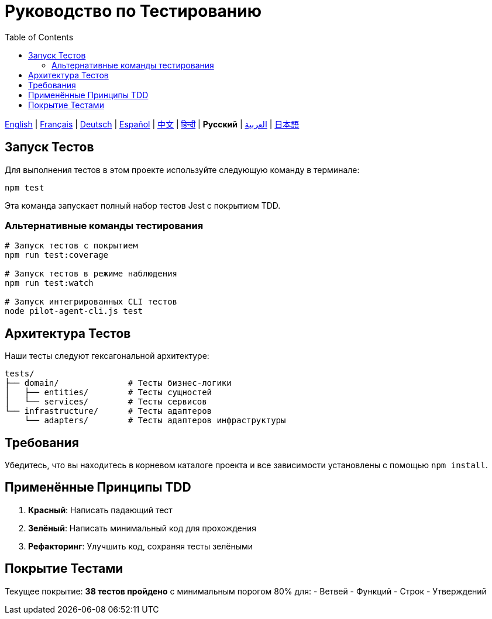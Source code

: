 = Руководство по Тестированию
:toc:
:lang: ru

[.lead]
link:tests.adoc[English] | link:tests-fr.adoc[Français] | link:tests-de.adoc[Deutsch] | link:tests-es.adoc[Español] | link:tests-zh.adoc[中文] | link:tests-hi.adoc[हिन्दी] | *Русский* | link:tests-ar.adoc[العربية] | link:tests-ja.adoc[日本語]

== Запуск Тестов

Для выполнения тестов в этом проекте используйте следующую команду в терминале:

[source,shell]
----
npm test
----

Эта команда запускает полный набор тестов Jest с покрытием TDD.

=== Альтернативные команды тестирования

[source,shell]
----
# Запуск тестов с покрытием
npm run test:coverage

# Запуск тестов в режиме наблюдения
npm run test:watch

# Запуск интегрированных CLI тестов
node pilot-agent-cli.js test
----

== Архитектура Тестов

Наши тесты следуют гексагональной архитектуре:

[source]
----
tests/
├── domain/              # Тесты бизнес-логики
│   ├── entities/        # Тесты сущностей
│   └── services/        # Тесты сервисов
└── infrastructure/      # Тесты адаптеров
    └── adapters/        # Тесты адаптеров инфраструктуры
----

== Требования

Убедитесь, что вы находитесь в корневом каталоге проекта и все зависимости установлены с помощью `npm install`.

== Применённые Принципы TDD

. **Красный**: Написать падающий тест
. **Зелёный**: Написать минимальный код для прохождения
. **Рефакторинг**: Улучшить код, сохраняя тесты зелёными

== Покрытие Тестами

Текущее покрытие: **38 тестов пройдено** с минимальным порогом 80% для:
- Ветвей
- Функций
- Строк
- Утверждений
